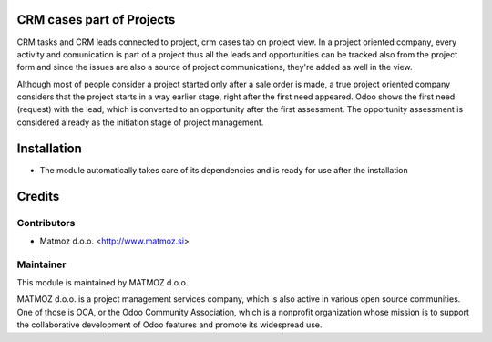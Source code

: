 .. image:: https://img.shields.io/badge/licence-AGPL--3-blue.svg
    :alt: License AGPL-3

CRM cases part of Projects
==============================

CRM tasks and CRM leads connected to project,
crm cases tab on project view. In a project oriented
company, every activity and comunication is part of a
project thus all the leads and opportunities can be
tracked also from the project form and since the issues
are also a source of project communications, they're
added as well in the view.

Although most of people consider a project started
only after a sale order is made, a true project oriented
company considers that the project starts in a way
earlier stage, right after the first need appeared.
Odoo shows the first need (request) with the lead,
which is converted to an opportunity after the first
assessment. The opportunity assessment is considered
already as the initiation stage of project management.

Installation
============

* The module automatically takes care of its dependencies and is ready for use after the installation

Credits
=======

Contributors
------------

* Matmoz d.o.o. <http://www.matmoz.si>

Maintainer
----------

.. image:: http://www.matmoz.si/wp-content/uploads/2014/11/128x128.png
   :alt: MATMOZ d.o.o.
   :target: http://www.matmoz.si

This module is maintained by MATMOZ d.o.o.

MATMOZ d.o.o. is a project management services company, which is also active in various open source communities.
One of those is OCA, or the Odoo Community Association, which is a nonprofit organization whose mission is to support the collaborative development of Odoo features and promote its widespread use.

